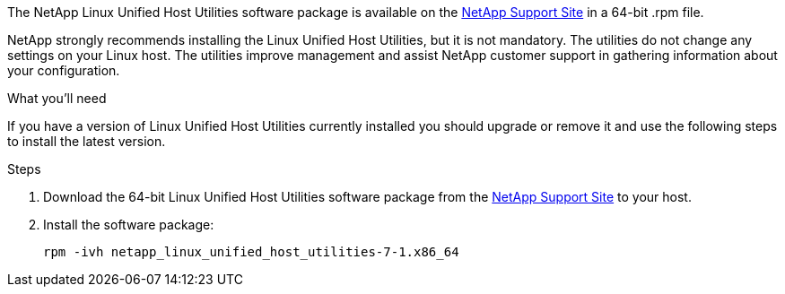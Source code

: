 The NetApp Linux Unified Host Utilities software package is available on the link:https://mysupport.netapp.com/site/products/all/details/hostutilities/downloads-tab[NetApp Support Site^] in a 64-bit .rpm file.

NetApp strongly recommends installing the Linux Unified Host Utilities, but it is not mandatory. The utilities do not change any settings on your Linux host. The utilities improve management and assist NetApp customer support in gathering information about your configuration.

.What you'll need

If you have a version of Linux Unified Host Utilities currently installed you should upgrade or remove it and use the following steps to install the latest version.

.Steps

. Download the 64-bit Linux Unified Host Utilities software package from the https://mysupport.netapp.com/site/products/all/details/hostutilities/downloads-tab[NetApp Support Site^] to your host.

. Install the software package:
+
`rpm -ivh netapp_linux_unified_host_utilities-7-1.x86_64`
